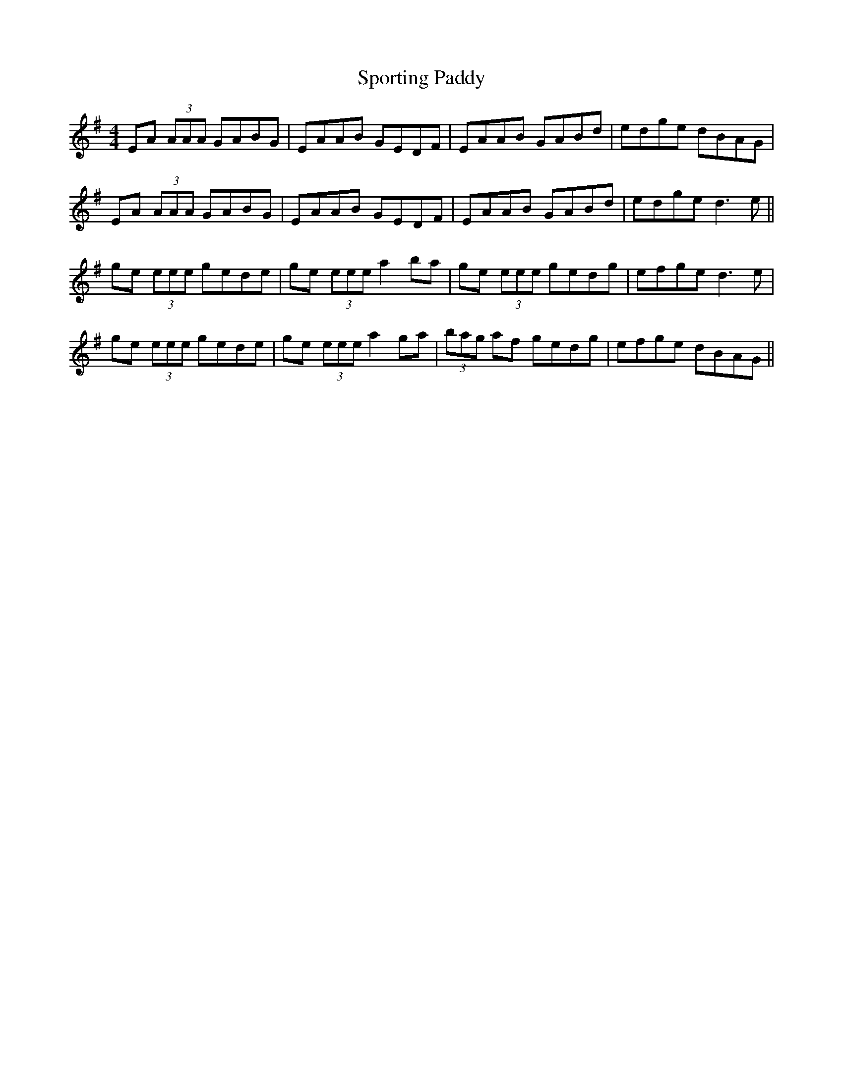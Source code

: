 X: 38152
T: Sporting Paddy
R: reel
M: 4/4
K: Adorian
EA (3AAA GABG|EAAB GEDF|EAAB GABd|edge dBAG|
EA (3AAA GABG|EAAB GEDF|EAAB GABd|edge d3e||
ge (3eee gede|ge (3eee a2 ba|ge (3eee gedg|efge d3e|
ge (3eee gede|ge (3eee a2 ga|(3bag af gedg|efge dBAG||

